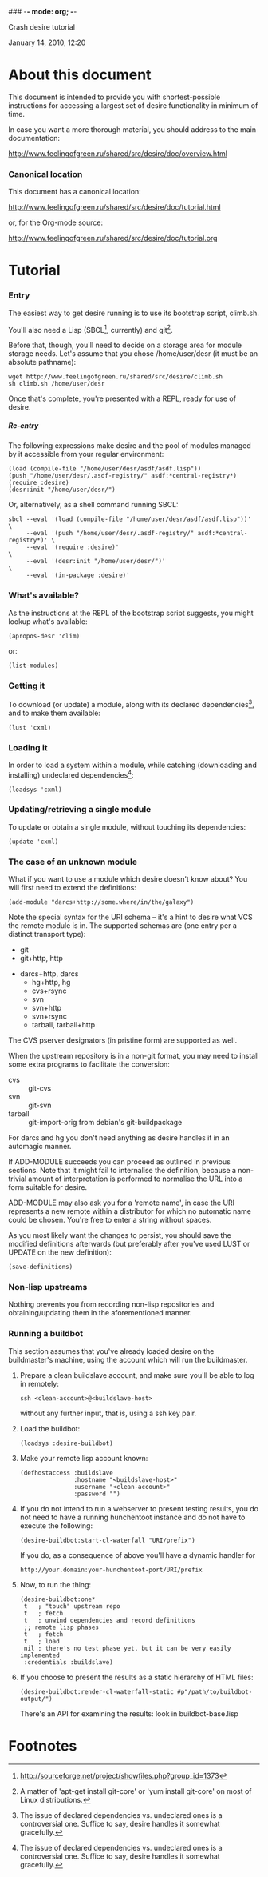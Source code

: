 ### -*- mode: org; -*-
#+STARTUP: hidestars #+STARTUP: odd #+STARTUP: logdone #+STARTUP: nofninline
#+STYLE: <link rel="stylesheet" type="text/css" href="style.css" />
#+OPTIONS: H:7

Crash desire tutorial
#+BEGIN_CENTER
#+BEGIN: block-update-time :format "%B %d, %Y, %H:%M"
January 14, 2010, 12:20
#+END:
#+END_CENTER

* About this document

This document is intended to provide you with shortest-possible instructions
for accessing a largest set of desire functionality in minimum of time.

In case you want a more thorough material, you should address to the main
documentation:

	http://www.feelingofgreen.ru/shared/src/desire/doc/overview.html

*** Canonical location

This document has a canonical location:

	http://www.feelingofgreen.ru/shared/src/desire/doc/tutorial.html

or, for the Org-mode source:

	http://www.feelingofgreen.ru/shared/src/desire/doc/tutorial.org

* Tutorial
*** Entry

The easiest way to get desire running is to use its bootstrap script, climb.sh.

You'll also need a Lisp (SBCL[fn:1], currently) and git[fn:2].

Before that, though, you'll need to decide on a storage area for module storage needs.
Let's assume that you chose /home/user/desr (it must be an absolute pathname):

	: wget http://www.feelingofgreen.ru/shared/src/desire/climb.sh
	: sh climb.sh /home/user/desr

Once that's complete, you're presented with a REPL, ready for use of desire.

***** Re-entry

The following expressions make desire and the pool of modules managed by it accessible
from your regular environment:

	: (load (compile-file "/home/user/desr/asdf/asdf.lisp"))
	: (push "/home/user/desr/.asdf-registry/" asdf:*central-registry*)
	: (require :desire)
	: (desr:init "/home/user/desr/")

Or, alternatively, as a shell command running SBCL:

	: sbcl --eval '(load (compile-file "/home/user/desr/asdf/asdf.lisp"))'           \
        :      --eval '(push "/home/user/desr/.asdf-registry/" asdf:*central-registry*)' \
        :      --eval '(require :desire)'                                                \
        :      --eval '(desr:init "/home/user/desr/")'                                   \
        :      --eval '(in-package :desire)'

*** What's available?

As the instructions at the REPL of the bootstrap script suggests, you might lookup what's
available:

	: (apropos-desr 'clim)

or:
	: (list-modules)

*** Getting it

To download (or update) a module, along with its declared dependencies[fn:3],
and to make them available:

	: (lust 'cxml)

*** Loading it
    
In order to load a system within a module, while catching (downloading and installing)
undeclared dependencies[fn:3]:

	: (loadsys 'cxml)

*** Updating/retrieving a single module

To update or obtain a single module, without touching its dependencies:

	: (update 'cxml)

*** The case of an unknown module

What if you want to use a module which desire doesn't know about?  You will first need to
extend the definitions:

	: (add-module "darcs+http://some.where/in/the/galaxy")

Note the special syntax for the URI schema -- it's a hint to desire what VCS the remote
module is in.  The supported schemas are (one entry per a distinct transport type): 
        - git
        - git+http, http
	- darcs+http, darcs
        - hg+http, hg
        - cvs+rsync
        - svn
        - svn+http
        - svn+rsync
        - tarball, tarball+http

The CVS pserver designators (in pristine form) are supported as well.

When the upstream repository is in a non-git format, you may need to install some extra
programs to facilitate the conversion:

	- cvs :: git-cvs
	- svn :: git-svn
	- tarball :: git-import-orig from debian's git-buildpackage

For darcs and hg you don't need anything as desire handles it in an automagic manner. 

If ADD-MODULE succeeds you can proceed as outlined in previous sections.  Note that it
might fail to internalise the definition, because a non-trivial amount of interpretation
is performed to normalise the URL into a form suitable for desire.

ADD-MODULE may also ask you for a 'remote name', in case the URI represents a new remote
within a distributor for which no automatic name could be chosen.  You're free to enter
a string without spaces.

As you most likely want the changes to persist, you should save the modified definitions
afterwards (but preferably after you've used LUST or UPDATE on the new definition):

	: (save-definitions)

*** Non-lisp upstreams

Nothing prevents you from recording non-lisp repositories and obtaining/updating them in the
aforementioned manner.

*** Running a buildbot

This section assumes that you've already loaded desire on the buildmaster's machine,
using the account which will run the buildmaster.

1. Prepare a clean buildslave account, and make sure you'll be able to log in remotely:

	: ssh <clean-account>@<buildslave-host>

   without any further input, that is, using a ssh key pair.

2. Load the buildbot:

	: (loadsys :desire-buildbot)

3. Make your remote lisp account known:

	: (defhostaccess :buildslave
	:                :hostname "<buildslave-host>"
	:                :username "<clean-account>"
	:                :password "")

4. If you do not intend to run a webserver to present testing results, you do not
   need to have a running hunchentoot instance and do not have to execute the following:

	: (desire-buildbot:start-cl-waterfall "URI/prefix")

   If you do, as a consequence of above you'll have a dynamic handler for

	: http://your.domain:your-hunchentoot-port/URI/prefix

5. Now, to run the thing:

   #+BEGIN_EXAMPLE   
	(desire-buildbot:one*
	 t   ; "touch" upstream repo
	 t   ; fetch
	 t   ; unwind dependencies and record definitions
	 ;; remote lisp phases
	 t   ; fetch
	 t   ; load
	 nil ; there's no test phase yet, but it can be very easily implemented
	 :credentials :buildslave)
   #+END_EXAMPLE

6. If you choose to present the results as a static hierarchy of HTML files:

	: (desire-buildbot:render-cl-waterfall-static #p"/path/to/buildbot-output/")

   There's an API for examining the results: look in buildbot-base.lisp

* Footnotes

[fn:1] http://sourceforge.net/project/showfiles.php?group_id=1373

[fn:2] A matter of 'apt-get install git-core' or 'yum install git-core' on most of
Linux distributions.

[fn:3] The issue of declared dependencies vs. undeclared ones is a controversial one.
Suffice to say, desire handles it somewhat gracefully.
